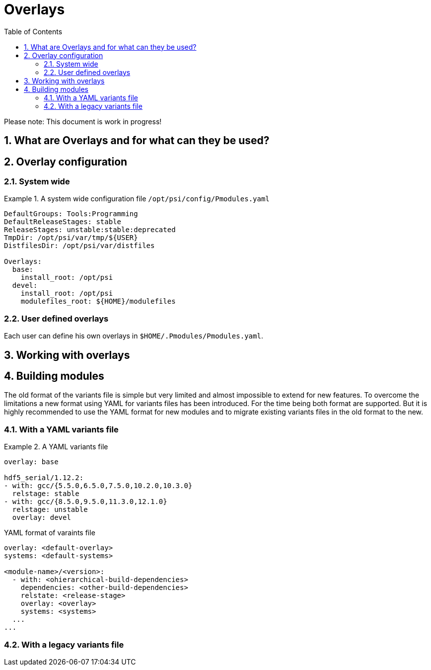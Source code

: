 = Overlays
:TOC:
:sectnums:

Please note: This document is work in progress!

== What are Overlays and for what can they be used?

== Overlay configuration

=== System wide

.A system wide configuration file `/opt/psi/config/Pmodules.yaml`
====
....
DefaultGroups: Tools:Programming
DefaultReleaseStages: stable
ReleaseStages: unstable:stable:deprecated
TmpDir: /opt/psi/var/tmp/${USER}
DistfilesDir: /opt/psi/var/distfiles

Overlays:
  base:
    install_root: /opt/psi
  devel:
    install_root: /opt/psi
    modulefiles_root: ${HOME}/modulefiles
....
====
=== User defined overlays

Each user can define his own overlays in `$HOME/.Pmodules/Pmodules.yaml`. 

== Working with overlays

== Building modules

The old format of the variants file is simple but very limited and almost impossible to extend for new features. To overcome the limitations a new format using YAML for variants files has been introduced. For the time being both format are supported. But it is highly recommended to use the YAML format for new modules and to migrate existing variants files in the old format to the new.

=== With a YAML variants file

.A YAML variants file
====
....
overlay: base

hdf5_serial/1.12.2:
- with: gcc/{5.5.0,6.5.0,7.5.0,10.2.0,10.3.0} 
  relstage: stable
- with: gcc/{8.5.0,9.5.0,11.3.0,12.1.0}
  relstage: unstable
  overlay: devel                 
....
====

.YAML format of varaints file
....
overlay: <default-overlay>
systems: <default-systems>

<module-name>/<version>:
  - with: <ohierarchical-build-dependencies>
    dependencies: <other-build-dependencies>
    relstate: <release-stage>
    overlay: <overlay>
    systems: <systems>
  ...
...
....


=== With a legacy variants file
